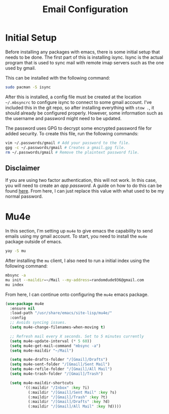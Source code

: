 #+TITLE: Email Configuration

* Initial Setup

Before installing any packages with emacs, there is some initial setup that needs to be done. The first part of this is installing isync. Isync is the actual program that is used to sync mail with remote imap servers such as the one used by gmail.

This can be installed with the following command:
#+begin_src bash
sudo pacman -S isync
#+end_src

After this is installed, a config file must be created at the location ~~/.mbsyncrc~ to configure isync to connect to some gmail account. I've included this in the git repo, so after installing everything with ~stow .~, it should already be configured properly. However, some information such as the username and password might need to be updated.

The password uses GPG to decrypt some encrypted password file for added security. To create this file, run the following commands:
#+begin_src bash
vim ~/.passwords/gmail # Add your password to the file.
gpg -c ~/.passwords/gmail # Creates a gmail.gpg file.
rm ~/.passwords/gmail # Remove the plaintext password file.
#+end_src

** Disclaimer

If you are using two factor authentication, this will not work. In this case, you will need to create an /app password/. A guide on how to do this can be found [[https://support.google.com/accounts/answer/185833][here]]. From here, I can just replace this value with what used to be my normal password.

* Mu4e

In this section, I'm setting up ~mu4e~ to give emacs the capability to send emails using my gmail account. To start, you need to install the ~mu4e~ package outside of emacs.

#+begin_src bash
yay -S mu
#+end_src

After installing the ~mu~ client, I also need to run a initial index using the following command:
#+begin_src bash
mbsync -a
mu init --maildir=~/Mail --my-address=randomdude936@gmail.com
mu index
#+end_src

From here, I can continue onto configuring the ~mu4e~ emacs package.
#+begin_src emacs-lisp
(use-package mu4e
  :ensure nil
  :load-path "/usr/share/emacs/site-lisp/mu4e/"
  :config
  ;; Avoids syncing issues.
  (setq mu4e-change-filenames-when-moving t)

  ;; Refresh mail every X seconds. Set to 5 minutes currently
  (setq mu4e-update-interval (* 5 60))
  (setq mu4e-get-mail-command "mbsync -a")
  (setq mu4e-maildir "~/Mail")

  (setq mu4e-drafts-folder "/[Gmail]/Drafts")
  (setq mu4e-sent-folder "/[Gmail]/Sent Mail")
  (setq mu4e-refile-folder "/[Gmail]/All Mail")
  (setq mu4e-trash-folder "/[Gmail]/Trash")

  (setq mu4e-maildir-shortcuts
        '((:maildir "/Inbox" :key ?i)
          (:maildir "/[Gmail]/Sent Mail" :key ?s)
          (:maildir "/[Gmail]/Trash" :key ?t)
          (:maildir "/[Gmail]/Drafts" :key ?d)
          (:maildir "/[Gmail]/All Mail" :key ?d))))
#+end_src
